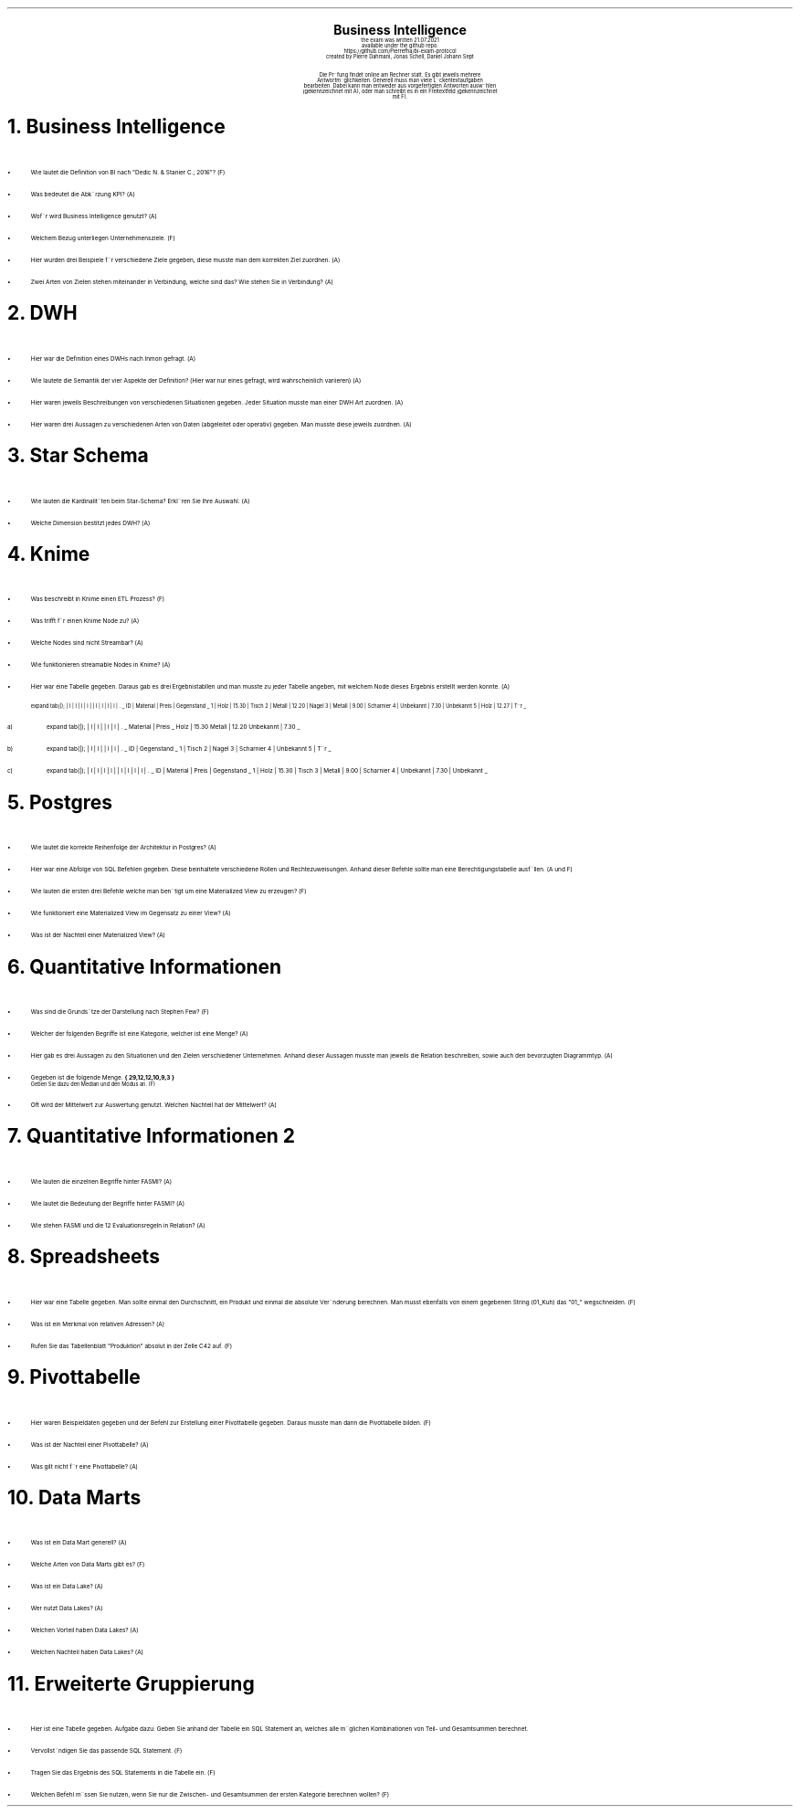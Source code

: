 .\" enables usage of umlauts and other special chars
.\" somehow self defined macros or the berkley addition is inline. todo:
.\" figure out when stuff is inline and when it is not..? AM link:
.\" https://www.gnu.org/software/groff/manual/html_node/ms-Strings-and-Special-Characters.html
.AM
.P1
.\"
.\" can set header, bot and footer margin with this.
.\"
.nr HM 1i
.nr FM 0.3i
.nr LT 0i
.nr VS 14 .\" sets line spacing (default 12)
.nr PS 10 .\" sets point size (default 10)
.nr GROWPS 3
.nr PSINCR 1.5p
.\"
.\" description block
.\"
.LP
.CD
.ps 20
.B "Business Intelligence"
.ps 10
.sp 0.5
the exam was written 21.07.2021
.br
available under the github repo:
https://github.com/Pierrefha/bi-exam-protocol
.br
created by Pierre Dahmani, Jonas Schell, Daniel Johann Sept
.br
.sp 1
Die Pru\*[:]fung findet online am Rechner statt. Es gibt jeweils mehrere
Antwortmo\*[:]glichkeiten. Generell muss man viele Lu\*[:]ckentextaufgaben
bearbeiten. Dabei kann man entweder aus vorgefertigten Antworten auswa\*[:]hlen
(gekennzeichnet mit A), oder man schreibt es in ein Freitextfeld (gekennzeichnet
mit F).

.DE
.\"
.\" exercise block
.\"
.NH
Business Intelligence
.\" starts a list item that uses a bullet unit(unordered list) with an indent of
.\" 2
.LP
.IP \[bu] 2
Wie lautet die Definition von BI nach "Dedic N. & Stanier C.; 2016"? (F)
.IP \[bu]
Was bedeutet die Abku\*[:]rzung KPI? (A)
.IP \[bu]
Wofu\*[:]r wird Business Intelligence genutzt? (A)
.IP \[bu]
Welchem Bezug unterliegen Unternehmensziele. (F)
.IP \[bu]
Hier wurden drei Beispiele fu\*[:]r verschiedene Ziele gegeben, diese musste man
dem korrekten Ziel zuordnen. (A)
.IP \[bu]
Zwei Arten von Zielen stehen miteinander in Verbindung, welche sind das? Wie
stehen Sie in Verbindung? (A)
.PE
.\"
.\" exercise block
.\"
.NH
DWH
.\" starts a list item that uses a bullet unit(unordered list) with an indent of
.\" 2
.LP
.IP \[bu] 2
Hier war die Definition eines DWHs nach Inmon gefragt. (A)
.IP \[bu]
Wie lautete die Semantik der vier Aspekte der Definition? (Hier war nur eines
gefragt, wird wahrscheinlich variieren) (A)
.IP \[bu]
Hier waren jeweils Beschreibungen von verschiedenen Situationen gegeben. Jeder
Situation musste man einer DWH Art zuordnen. (A)
.IP \[bu]
Hier waren drei Aussagen zu verschiedenen Arten von Daten (abgeleitet oder
operativ) gegeben. Man musste diese jeweils zuordnen. (A)
.PE
.\"
.\" exercise block
.\"
.NH
Star Schema
.sp 0.5
.\" additional/missing information
.LP
.sp 0.5
.\" starts a list item that uses a bullet unit(unordered list) with an indent of
.\" 2
.IP \[bu] 2
Wie lauten die Kardinalita\*[:]ten beim Star-Schema? Erkla\*[:]ren Sie Ihre
Auswahl. (A)
.IP \[bu]
Welche Dimension bestitzt jedes DWH? (A)
.PE
.\"
.\" exercise block
.\"
.NH
Knime
.sp 0.5
.\" starts a list item that uses a bullet unit(unordered list) with an indent of
.\" 2
.LP
.IP \[bu] 2
Was beschreibt in Knime einen ETL Prozess? (F)
.IP \[bu]
Was trifft fu\*[:]r einen Knime Node zu? (A)
.IP \[bu]
Welche Nodes sind nicht Streambar? (A)
.IP \[bu]
Wie funktionieren streamable Nodes in Knime? (A)
.IP \[bu]
Hier war eine Tabelle gegeben. Daraus gab es drei Ergebnistabllen und man musste
zu jeder Tabelle angeben, mit welchem Node dieses Ergebnis erstellt werden
konnte. (A)
.\"
.\" given table
.\"
.TS
expand tab(|);
| l | l | l | l |
| l | l | l | l | .
_
ID | Material | Preis | Gegenstand
_
1 | Holz | 15.30 | Tisch
2 | Metall | 12.20 | Nagel
3 | Metall | 9.00 | Scharnier
4 | Unbekannt | 7.30 | Unbekannt
5 | Holz | 12.27 | Tu\*[:]r
_
.TE
.\"
.\" given table
.\"
.IP a)
.TS
expand tab(|);
| l | l |
| l | l | .
_
Material | Preis
_
Holz | 15.30
Metall | 12.20
Unbekannt | 7.30
_
.TE
.\"
.\" given table
.\"
.IP b)
.TS
expand tab(|);
| l | l |
| l | l | .
_
ID | Gegenstand
_
1 | Tisch
2 | Nagel
3 | Scharnier
4 | Unbekannt
5 | Tu\*[:]r
_
.TE
.\"
.\" given table
.\"
.IP c)
.TS
expand tab(|);
| l | l | l | l |
| l | l | l | l | .
_
ID | Material | Preis | Gegenstand
_
1 | Holz | 15.30 | Tisch
3 | Metall | 9.00 | Scharnier
4 | Unbekannt | 7.30 | Unbekannt
_
.TE

.PE
.\"
.\" exercise block
.\"
.LP
.NH
Postgres
.sp 0.5
.\" starts a list item that uses a bullet unit(unordered list) with an indent of
.\" 2
.IP \[bu] 2
Wie lautet die korrekte Reihenfolge der Architektur in Postgres? (A)
.IP \[bu] 2
Hier war eine Abfolge von SQL Befehlen gegeben. Diese beinhaltete verschiedene
Rollen und Rechtezuweisungen. Anhand dieser Befehle sollte man eine
Berechtigungstabelle ausfu\*[:]llen. (A und F)
.IP \[bu] 2
Wie lauten die ersten drei Befehle welche man beno\*[:]tigt um eine Materialized
View zu erzeugen? (F)
.IP \[bu] 2
Wie funktioniert eine Materialized View im Gegensatz zu einer View? (A)
.IP \[bu] 2
Was ist der Nachteil einer Materialized View? (A)
.PE
.\"
.\" exercise block
.\"
.LP
.NH
Quantitative Informationen
.sp 0.5
.\" starts a list item that uses a bullet unit(unordered list) with an indent of
.\" 2
.IP \[bu] 2
Was sind die Grundsa\*[:]tze der Darstellung nach Stephen Few? (F)
.IP \[bu] 2
Welcher der folgenden Begriffe ist eine Kategorie, welcher ist eine Menge? (A)
.IP \[bu] 2
Hier gab es drei Aussagen zu den Situationen und den Zielen verschiedener
Unternehmen. Anhand dieser Aussagen musste man jeweils die Relation beschreiben,
sowie auch den bevorzugten Diagrammtyp. (A)
.IP \[bu] 2
Gegeben ist die folgende Menge.
.B "{ 29,12,12,10,9,3 }"
.br
Geben Sie dazu den Median und den Modus an. (F)
.IP \[bu] 2
Oft wird der Mittelwert zur Auswertung genutzt. Welchen Nachteil hat der
Mittelwert? (A)
.NH
Quantitative Informationen 2
.\" TODO: why are two spaces more here? starting from "postgres .SH"?
.sp 0.5
.\" starts a list item that uses a bullet unit(unordered list) with an indent of
.\" 2
.IP \[bu] 2
Wie lauten die einzelnen Begriffe hinter FASMI? (A)
.IP \[bu] 2
Wie lautet die Bedeutung der Begriffe hinter FASMI? (A)
.IP \[bu] 2
Wie stehen FASMI und die 12 Evaluationsregeln in Relation? (A)
.PE
.\"
.\" exercise block
.\"
.LP
.NH
Spreadsheets
.sp 0.5
.\" starts a list item that uses a bullet unit(unordered list) with an indent of
.\" 2
.IP \[bu] 2
Hier war eine Tabelle gegeben. Man sollte einmal den Durchschnitt, ein Produkt
und einmal die absolute Vera\*[:]nderung berechnen. Man musst ebenfalls von
einem gegebenen String (01_Kuh) das "01_" wegschneiden. (F)
.IP \[bu] 2
Was ist ein Merkmal von relativen Adressen? (A)
.IP \[bu] 2
Rufen Sie das Tabellenblatt "Produktion" absolut in der Zelle C42 auf. (F)
.PE
.\"
.\" exercise block
.\"
.LP
.NH
Pivottabelle
.sp 0.5
.\" starts a list item that uses a bullet unit(unordered list) with an indent of
.\" 2
.IP \[bu] 2
Hier waren Beispieldaten gegeben und der Befehl zur Erstellung einer
Pivottabelle gegeben. Daraus musste man dann die Pivottabelle bilden. (F)
.IP \[bu] 2
Was ist der Nachteil einer Pivottabelle? (A)
.IP \[bu] 2
Was gilt nicht fu\*[:]r eine Pivottabelle? (A)
.PE
.\"
.\" exercise block
.\"
.LP
.NH
Data Marts
.sp 0.5
.\" starts a list item that uses a bullet unit(unordered list) with an indent of
.\" 2
.IP \[bu] 2
Was ist ein Data Mart generell? (A)
.IP \[bu] 2
Welche Arten von Data Marts gibt es? (F)
.IP \[bu] 2
Was ist ein Data Lake? (A)
.IP \[bu] 2
Wer nutzt Data Lakes? (A)
.IP \[bu] 2
Welchen Vorteil haben Data Lakes? (A)
.IP \[bu] 2
Welchen Nachteil haben Data Lakes? (A)
.PE
.\"
.\" exercise block
.\"
.LP
.NH
Erweiterte Gruppierung
.sp 0.5
.\" starts a list item that uses a bullet unit(unordered list) with an indent of
.\" 2
.IP \[bu] 2
.\" TODO create table
Hier ist eine Tabelle gegeben.  Aufgabe dazu: Geben Sie anhand der Tabelle ein
SQL Statement an, welches alle mo\*[:]glichen Kombinationen von Teil- und
Gesamtsummen berechnet.
.IP \[bu] 2
Vervollsta\*[:]ndigen Sie das passende SQL Statement. (F)
.IP \[bu] 2
Tragen Sie das Ergebnis des SQL Statements in die Tabelle ein. (F)
.IP \[bu] 2
Welchen Befehl mu\*[:]ssen Sie nutzen, wenn Sie nur die Zwischen- und
Gesamtsummen der ersten Kategorie berechnen wollen? (F)
.PE

